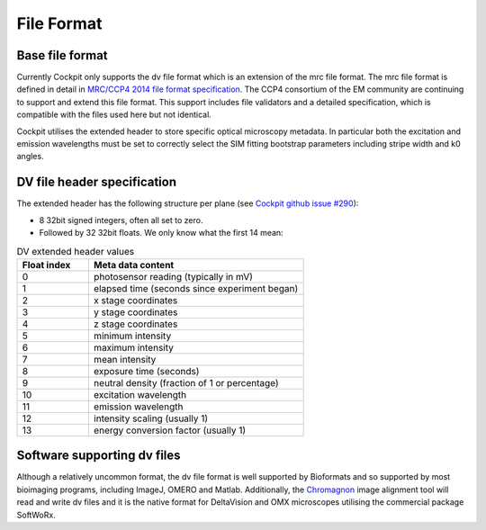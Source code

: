 .. Copyright (C) 2021 Ian Dobbie <ian.dobbie@gmail.com>

   Permission is granted to copy, distribute and/or modify this
   document under the terms of the GNU Free Documentation License,
   Version 1.3 or any later version published by the Free Software
   Foundation; with no Invariant Sections, no Front-Cover Texts, and
   no Back-Cover Texts.  A copy of the license is included in the
   section entitled "GNU Free Documentation License".

File Format
###########

Base file format
****************

Currently Cockpit only supports the dv file format which is an
extension of the mrc file format.  The mrc file format is defined in
detail in `MRC/CCP4 2014 file format specification
<https://www.ccpem.ac.uk/mrc_format/mrc2014.php>`__.  The CCP4
consortium of the EM community are continuing to support and extend
this file format.  This support includes file validators and a
detailed specification, which is compatible with the files used here
but not identical.

Cockpit utilises the extended header to store specific optical
microscopy metadata.  In particular both the excitation and emission
wavelengths must be set to correctly select the SIM fitting bootstrap
parameters including stripe width and k0 angles.


DV file header specification
****************************

The extended header has the following structure per plane (see
`Cockpit github issue #290
<https://github.com/microscope-cockpit/cockpit/issues/290>`__):

* 8 32bit signed integers, often all set to zero.
* Followed by 32 32bit floats.  We only know what the first 14 mean:

.. list-table:: DV extended header values
   :widths: 25 75
   :header-rows: 1

   * - Float index
     - Meta data content
   * - 0
     - photosensor reading (typically in mV)
   * - 1
     - elapsed time (seconds since experiment began)
   * - 2
     - x stage coordinates
   * - 3
     - y stage coordinates
   * - 4
     - z stage coordinates
   * - 5
     - minimum intensity
   * - 6
     - maximum intensity
   * - 7
     - mean intensity
   * - 8
     - exposure time (seconds)
   * - 9
     - neutral density (fraction of 1 or percentage)
   * - 10
     - excitation wavelength
   * - 11
     - emission wavelength
   * - 12
     - intensity scaling (usually 1)
   * - 13
     - energy conversion factor (usually 1)


Software supporting dv files
****************************

Although a relatively uncommon format, the dv file format is well
supported by Bioformats and so supported by most bioimaging programs,
including ImageJ, OMERO and Matlab.  Additionally, the `Chromagnon
<https://github.com/macronucleus/Chromagnon>`__ image alignment tool
will read and write dv files and it is the native format for
DeltaVision and OMX microscopes utilising the commercial package
SoftWoRx.
